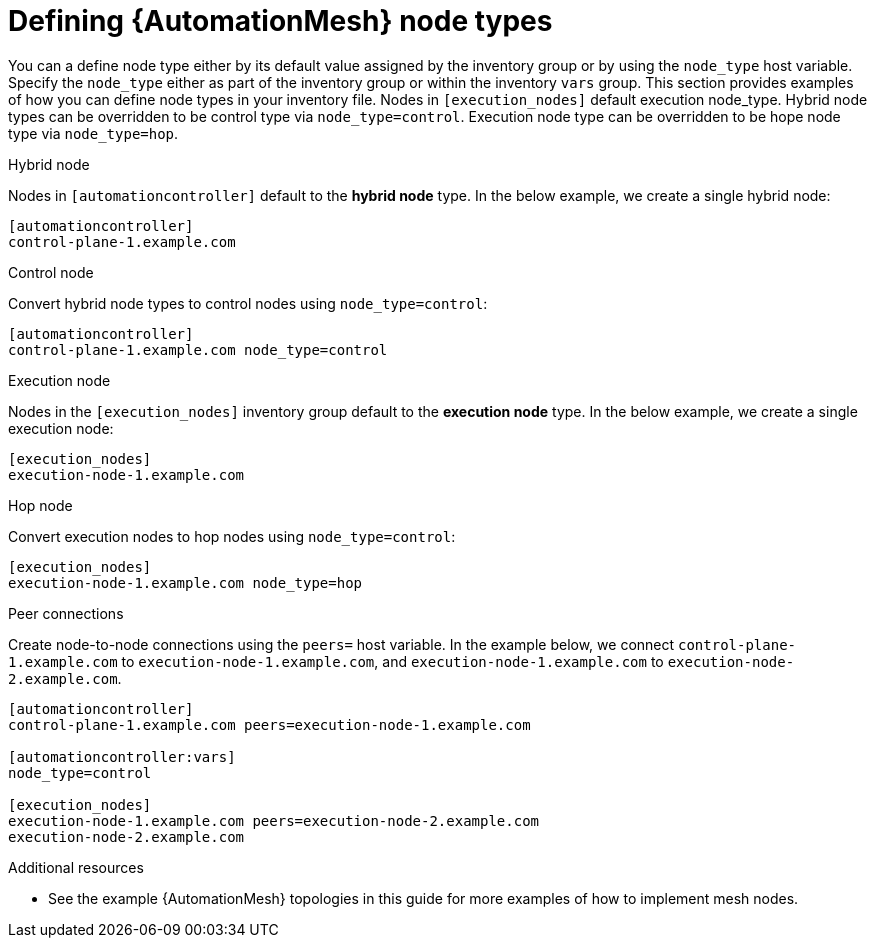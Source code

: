 

[id="proc-definining-node-types"]

= Defining {AutomationMesh} node types

[role="_abstract"]
You can a define node type either by its default value assigned by the inventory group or by using the `node_type` host variable. Specify the `node_type` either as part of the inventory group or within the inventory `vars` group.  This section provides examples of how you can define node types in your inventory file.  Nodes in `[execution_nodes]` default execution node_type. Hybrid node types can be overridden to be control type via `node_type=control`. Execution node type can be overridden to be hope node type via `node_type=hop`.

.Hybrid node

Nodes in `[automationcontroller]` default to the *hybrid node* type. In the below example, we create a single hybrid node:

-----
[automationcontroller]
control-plane-1.example.com
-----

.Control node

Convert hybrid node types to control nodes using `node_type=control`:

-----
[automationcontroller]
control-plane-1.example.com node_type=control
-----

.Execution node

Nodes in the `[execution_nodes]` inventory group default to the *execution node* type. In the below example, we create a single execution node:

-----
[execution_nodes]
execution-node-1.example.com
-----

.Hop node

Convert execution nodes to hop nodes using `node_type=control`:

-----
[execution_nodes]
execution-node-1.example.com node_type=hop
-----

.Peer connections

Create node-to-node connections using the `peers=` host variable. In the example below, we connect `control-plane-1.example.com` to `execution-node-1.example.com`, and `execution-node-1.example.com` to `execution-node-2.example.com`.

-----
[automationcontroller]
control-plane-1.example.com peers=execution-node-1.example.com

[automationcontroller:vars]
node_type=control

[execution_nodes]
execution-node-1.example.com peers=execution-node-2.example.com
execution-node-2.example.com
-----

[role="_additional-resources"]
.Additional resources

* See the example {AutomationMesh} topologies in this guide for more examples of how to implement mesh nodes.
